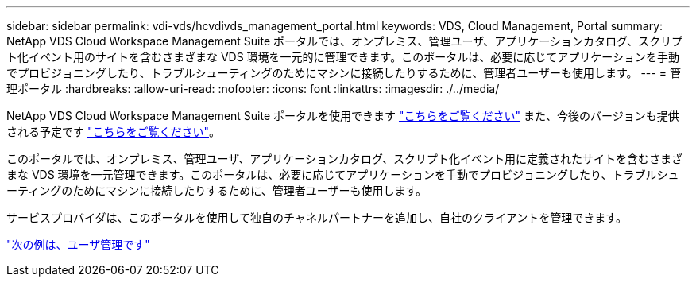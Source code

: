 ---
sidebar: sidebar 
permalink: vdi-vds/hcvdivds_management_portal.html 
keywords: VDS, Cloud Management, Portal 
summary: NetApp VDS Cloud Workspace Management Suite ポータルでは、オンプレミス、管理ユーザ、アプリケーションカタログ、スクリプト化イベント用のサイトを含むさまざまな VDS 環境を一元的に管理できます。このポータルは、必要に応じてアプリケーションを手動でプロビジョニングしたり、トラブルシューティングのためにマシンに接続したりするために、管理者ユーザーも使用します。 
---
= 管理ポータル
:hardbreaks:
:allow-uri-read: 
:nofooter: 
:icons: font
:linkattrs: 
:imagesdir: ./../media/


[role="lead"]
NetApp VDS Cloud Workspace Management Suite ポータルを使用できます https://manage.cloudworkspace.com/["こちらをご覧ください"^] また、今後のバージョンも提供される予定です https://preview.manage.cloudworkspace.com/["こちらをご覧ください"^]。

このポータルでは、オンプレミス、管理ユーザ、アプリケーションカタログ、スクリプト化イベント用に定義されたサイトを含むさまざまな VDS 環境を一元管理できます。このポータルは、必要に応じてアプリケーションを手動でプロビジョニングしたり、トラブルシューティングのためにマシンに接続したりするために、管理者ユーザーも使用します。

サービスプロバイダは、このポータルを使用して独自のチャネルパートナーを追加し、自社のクライアントを管理できます。

link:hcvdivds_user_management.html["次の例は、ユーザ管理です"]
